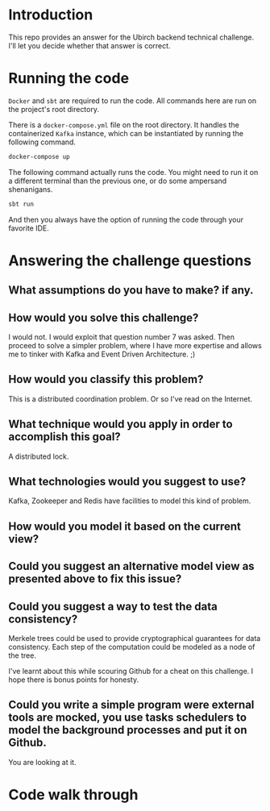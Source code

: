 * Introduction
This repo provides an answer for the Ubirch backend technical challenge.
I'll let you decide whether that answer is correct.

* Running the code

=Docker= and =sbt= are required to run the code.
All commands here are run on the project's root directory.

There is a =docker-compose.yml= file on the root directory.
It handles the containerized =Kafka= instance, which can be instantiated
by running the following command.
#+begin_src bash
  docker-compose up
#+end_src

The following command actually runs the code.
You might need to run it on a different terminal than the previous one,
or do some ampersand shenanigans.
#+begin_src bash
  sbt run
#+end_src
And then you always have the option of running the code
through your favorite IDE.

* Answering the challenge questions

** What assumptions do you have to make? if any.
** How would you solve this challenge?
I would not. I would exploit that question number 7 was asked.
Then proceed to solve a simpler problem, where I have more expertise
and allows me to tinker with Kafka and Event Driven Architecture. ;)
** How would you classify this problem?
This is a distributed coordination problem. Or so I've read on the Internet.
** What technique would you apply in order to accomplish this goal?
A distributed lock.
** What technologies would you suggest to use?
Kafka, Zookeeper and Redis have facilities to model this kind of problem.
** How would you model it based on the current view?

** Could you suggest an alternative model view as presented above to fix this issue?

** Could you suggest a way to test the data consistency?
Merkele trees could be used to provide cryptographical guarantees for data consistency.
Each step of the computation could be modeled as a node of the tree.

I've learnt about this while scouring Github for a cheat on this challenge.
I hope there is bonus points for honesty.
** Could you write a simple program were external tools are mocked, you use tasks schedulers to model the background processes and put it on Github.
You are looking at it.

* Code walk through

